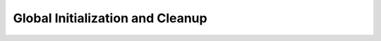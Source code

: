 .. highlight:: c

Global Initialization and Cleanup
=================================

.. c:function:: void yices_init(void)

   Global initialization. This function must be called before anything
   else to initialize Yices's internal data structure.

.. c:function:: void yices_exit(void)

   This function deletes all internal data structures allocated by
   Yices (including all contexts, models, configuration and parameter
   records). It must be called when the API is no longer used to
   avoid memory leaks.

.. c:function:: void yices_reset(void)

   Full reset. This function deletes all the terms and types defined
   in Yices and resets the symbol tables. It also deletes all
   contexts, models, configuration descriptors, and other records
   allocated in Yices.
